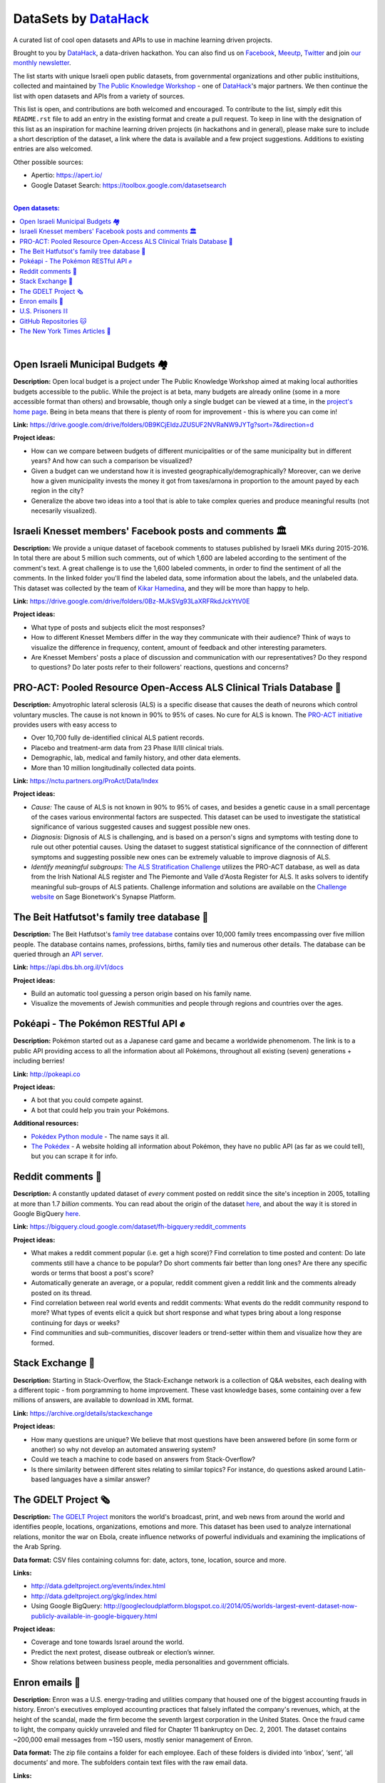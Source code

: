 DataSets by `DataHack <http://datahack-il.com/>`_
#################################################

A curated list of cool open datasets and APIs to use in machine learning driven projects.

Brought to you by `DataHack <http://datahack-il.com/>`_, a data-driven hackathon. You can also find us on `Facebook <https://www.facebook.com/datahackil/>`_, `Meeutp <https://www.meetup.com/DataHack>`_, `Twitter <https://twitter.com/DataHackIL/>`_ and join `our monthly newsletter <https://mailchi.mp/2c67d69eb667/datahack-newsletter>`_. 

The list starts with unique Israeli open public datasets, from governmental organizations and other public instituitions, collected and maintained by `The Public Knowledge Workshop <http://www.hasadna.org.il/en/>`_ - one of `DataHack <http://datahack-il.com/>`_'s major partners. We then continue the list with open datasets and APIs from a variety of sources.

This list is open, and contributions are both welcomed and encouraged. To contribute to the list, simply edit this ``README.rst`` file to add an entry in the existing format and create a pull request. To keep in line with the designation of this list as an inspiration for machine learning driven projects (in hackathons and in general), please make sure to include a short description of the dataset, a link where the data is available and a few project suggestions. Additions to existing entries are also welcomed.

Other possible sources:

- Apertio: `https://apert.io/ <https://apert.io/>`_
- Google Dataset Search: `https://toolbox.google.com/datasetsearch <https://toolbox.google.com/datasetsearch>`_

|

.. contents:: **Open datasets:**

.. section-numbering:

|


Open Israeli Municipal Budgets 🏘
=================================

**Description:** Open local budget is a project under The Public Knowledge Workshop aimed at making local authorities budgets accessible to the public. While the project is at beta, many budgets are already online (some in a more accessible format than others) and browsable, though only a single budget can be viewed at a time, in the `project's home page <http://www.omuni.org/>`_. Being in beta means that there is plenty of room for improvement - this is where you can come in! 

**Link:** https://drive.google.com/drive/folders/0B9KCjEIdzJZUSUF2NVRaNW9JYTg?sort=7&direction=d

**Project ideas:** 

- How can we compare between budgets of different municipalities or of the same municipality but in different years? And how can such a comparison be visualized?
- Given a budget can we understand how it is invested geographically/demographically? Moreover, can we derive how a given municipality invests the money it got from taxes/arnona in proportion to the amount payed by each region in the city?
- Generalize the above two ideas into a tool that is able to take complex queries and produce meaningful results (not necesarily visualized).


Israeli Knesset members' Facebook posts and comments 🏛
=======================================================

**Description:** We provide a unique dataset of facebook comments to statuses published by Israeli MKs during 2015-2016. In total there are about 5 million such comments, out of which 1,600 are labeled according to the sentiment of the comment's text. A great challenge is to use the 1,600 labeled comments, in order to find the sentiment of all the comments. In the linked folder you'll find the labeled data, some information about the labels, and the unlabeled data. This dataset was collected by the team of `Kikar Hamedina <https://kikar.org/>`_, and they will be more than happy to help. 

**Link:** https://drive.google.com/drive/folders/0Bz-MJkSVg93LaXRFRkdJckYtV0E

**Project ideas:** 

- What type of posts and subjects elicit the most responses?
- How to different Knesset Members differ in the way they communicate with their audience? Think of ways to visualize the difference in frequency, content, amount of feedback and other interesting parameters.
- Are Knesset Members' posts a place of discussion and communication with our representatives? Do they respond to questions? Do later posts refer to their followers' reactions, questions and concerns?


PRO-ACT: Pooled Resource Open-Access ALS Clinical Trials Database 🔬
====================================================================

**Description:** Amyotrophic lateral sclerosis (ALS) is a specific disease that causes the death of neurons which control voluntary muscles. The cause is not known in 90% to 95% of cases. No cure for ALS is known. The `PRO-ACT initiative <https://nctu.partners.org/ProAct/>`_ provides users with easy access to

- Over 10,700 fully de-identified clinical ALS patient records.
- Placebo and treatment-arm data from 23 Phase II/III clinical trials.
- Demographic, lab, medical and family history, and other data elements.
- More than 10 million longitudinally collected data points.

**Link:** https://nctu.partners.org/ProAct/Data/Index

**Project ideas:** 

- *Cause:* The cause of ALS is not known in 90% to 95% of cases, and besides a genetic cause in a small percentage of the cases various environmental factors are suspected. This dataset can be used to investigate the statistical significance of various suggested causes and suggest possible new ones.
- *Diagnosis:* Dignosis of ALS is challenging, and is based on a person's signs and symptoms with testing done to rule out other potential causes. Using the dataset to suggest statistical significance of the connnection of different symptoms and suggesting possible new ones can be extremely valuable to improve diagnosis of ALS.
- *Identify meaningful subgroups:* `The ALS Stratification Challenge <https://www.synapse.org/#!Synapse:syn2873386/wiki/>`_ utilizes the PRO-ACT database, as well as data from the Irish National ALS register and The Piemonte and Valle d'Aosta Register for ALS. It asks solvers to identify meaningful sub-groups of ALS patients. Challenge information and solutions are available on the `Challenge website <https://www.synapse.org/#!Synapse:syn2873386/wiki/>`_ on Sage Bionetwork's Synapse Platform.



The Beit Hatfutsot's family tree database 🌳
============================================

**Description:** The Beit Hatfutsot's `family tree database <https://dbs.bh.org.il>`_ contains over 10,000 family trees encompassing over five million people. The database contains names, professions, births, family ties and numerous other details. The database can be queried through an `API server <https://api.dbs.bh.org.il/v1/docs>`_. 

**Link:** https://api.dbs.bh.org.il/v1/docs

**Project ideas:** 

- Build an automatic tool guessing a person origin based on his family name.
- Visualize the movements of Jewish communities and people through regions and countries over the ages.


Pokéapi - The Pokémon RESTful API ✊
====================================

**Description:** Pokémon started out as a Japanese card game and became a worldwide phenomenom. The link is to a public API providing access to all the information about all Pokémons, throughout all existing (seven) generations + including berries! 

**Link:** http://pokeapi.co

**Project ideas:** 

- A bot that you could compete against.
- A bot that could help you train your Pokémons.

**Additional resources:** 

- `Pokédex Python module <https://github.com/veekun/pokedex>`_ - The name says it all.
- `The Pokédex <https://pokemondb.net/pokedex>`_ - A website holding all information about Pokémon, they have no public API (as far as we could tell), but you can scrape it for info.


Reddit comments 💬
==================

**Description:** A constantly updated dataset of *every* comment posted on reddit since the site's inception in 2005, totalling at more than 1.7 *billion* comments. You can read about the origin of the dataset `here <https://www.reddit.com/r/datasets/comments/3bxlg7/i_have_every_publicly_available_reddit_comment/>`_, and about the way it is stored in Google BigQuery `here <https://www.reddit.com/r/bigquery/comments/3cej2b/17_billion_reddit_comments_loaded_on_bigquery/>`_.

**Link:** https://bigquery.cloud.google.com/dataset/fh-bigquery:reddit_comments

**Project ideas:** 

- What makes a reddit comment popular (i.e. get a high score)? Find correlation to time posted and content: Do late comments still have a chance to be popular? Do short comments fair better than long ones? Are there any specific words or terms that boost a post's score?
- Automatically generate an average, or a popular, reddit comment given a reddit link and the comments already posted on its thread.
- Find correlation between real world events and reddit comments: What events do the reddit community respond to more? What types of events elicit a quick but short response and what types bring about a long response continuing for days or weeks?
-  Find communities and sub-communities, discover leaders or trend-setter within them and visualize how they are formed.


Stack Exchange 🔷
==================

**Description:** Starting in Stack-Overflow, the Stack-Exchange network is a collection of Q&A websites, each dealing with a different topic - from porgramming to home improvement. These vast knowledge bases, some containing over a few millions of answers, are available to download in XML format. 

**Link:** https://archive.org/details/stackexchange 

**Project ideas:** 

- How many questions are unique? We believe that most questions have been answered before (in some form or another) so why not develop an automated answering system?
- Could we teach a machine to code based on answers from Stack-Overflow?
- Is there similarity between different sites relating to similar topics? For instance, do questions asked around Latin-based languages have a similar answer?


The GDELT Project 🗞
====================

**Description:** `The GDELT Project <http://www.gdeltproject.org>`_ monitors the world's broadcast, print, and web news from around the world and identifies people, locations, organizations, emotions and more. This dataset has been used to analyze international relations, monitor the war on Ebola, create influence networks of powerful individuals and examining the implications of the Arab Spring. 

**Data format:** CSV files containing columns for: date, actors, tone, location, source and more.

**Links:** 

- http://data.gdeltproject.org/events/index.html
- http://data.gdeltproject.org/gkg/index.html
- Using Google BigQuery: http://googlecloudplatform.blogspot.co.il/2014/05/worlds-largest-event-dataset-now-publicly-available-in-google-bigquery.html


**Project ideas:** 

- Coverage and tone towards Israel around the world.
- Predict the next protest, disease outbreak or election’s winner.
- Show relations between business people, media personalities and government officials.


Enron emails 📨
===============

**Description:** Enron was a U.S. energy-trading and utilities company that housed one of the biggest accounting frauds in history. Enron's executives employed accounting practices that falsely inflated the company's revenues, which, at the height of the scandal, made the firm become the seventh largest corporation in the United States. Once the fraud came to light, the company quickly unraveled and filed for Chapter 11 bankruptcy on Dec. 2, 2001. The dataset contains ~200,000 email messages from ~150 users, mostly senior management of Enron.

**Data format:** The zip file contains a folder for each employee. Each of these folders is divided into ‘inbox’, ‘sent’, ‘all documents’ and more. The subfolders contain text files with the raw email data.

**Links:** 

- *Overview:* http://www.cs.cmu.edu/~enron/ 
- *Download:* http://www.cs.cmu.edu/~enron/enron_mail_20150507.tgz

**Project ideas:** 

- Find words and phrases that shorten the response time to an email.
- Determine the importance and urgency of a given email.
- Extract a list of tasks from a given email.


U.S. Prisoners ⛓️
=================

**Description:** The National Corrections Reporting Program (NCRP) compiles offender-level data on admissions and releases from state and federal prisons and post-confinement community supervision. The data are used to monitor the nation's correctional population and address specific policy questions related to recidivism, prisoner reentry, and trends in demographic characteristics of the incarcerated and community supervision populations.

**Links:** 

- *Data:* http://www.icpsr.umich.edu/icpsrweb/NACJD/studies/36404
- *A related NYT article:* https://www.nytimes.com/2016/09/02/upshot/new-geography-of-prisons.html

**Project ideas:** 

- Create a good model for predicting trends in the characteristics of the incarcerated and community supervision populations.
- Predict how likey is a person to be incarcerated during his life time by his Facebook/LinkedIn profile.
- Find likely causes to prisoner reentry and possible ways to improve prisoner rehabilitation.


GitHub Repositories 🐱
======================

**Description:**  Github is an online git repository hosting service, holding projects such as Node.JS, Microsoft VisualStudio and Google’s TensorFlow. GitHub is the largest code repository in the world with over 11M users and 29M repositories.

**Data format:** GoogleBigQuery, containing all data + language specific data.

**Data:** https://github.com/blog/1112-data-at-github

**Project ideas:** 

- How likely it is for a programmer who wrote in X to write in Y?
- Is there a correlation between active users in GitHub to active users in other networks such as StackOverflow?
- Find impactful commits (those that caused, for example, a surge of forking)


The New York Times Articles 📰
==============================

**Description:** The New York Times is one of the most wide read newspapers around the world. It has articles about world and local news, opinions, and various other topics. Using these APIs you can access any article since 1851, books, comments and many more. Bare in mind that the access is with a key which is restricted. In the articles API, for examples, you are restricted to 10 calls per second, and 10,000 per day. The restrictions are specified `here <http://developer.nytimes.com/apps/register>`_.

**Data format:** The access to the data is by a web based API - you send a GET request and get back a json with the data. Here are some `examples <http://developer.nytimes.com/docs/read/article_search_api_v2#examples>`_ (there are examples for all of the available APIs). There is also a GUI `API console <http://developer.nytimes.com/io-docs>`_.

**Overview:** http://developer.nytimes.com/docs

**Project ideas:** 

- Identify the topics a reporter usually writes on, and predict the writer of an article by it's content, or even who will cover some specific event.
- Compare coverage with factual data: do similar events get the same coverage?
